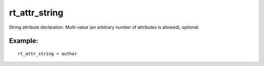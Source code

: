 rt\_attr\_string
~~~~~~~~~~~~~~~~

String attribute declaration. Multi-value (an arbitrary number of
attributes is allowed), optional.

Example:
^^^^^^^^

::


    rt_attr_string = author

